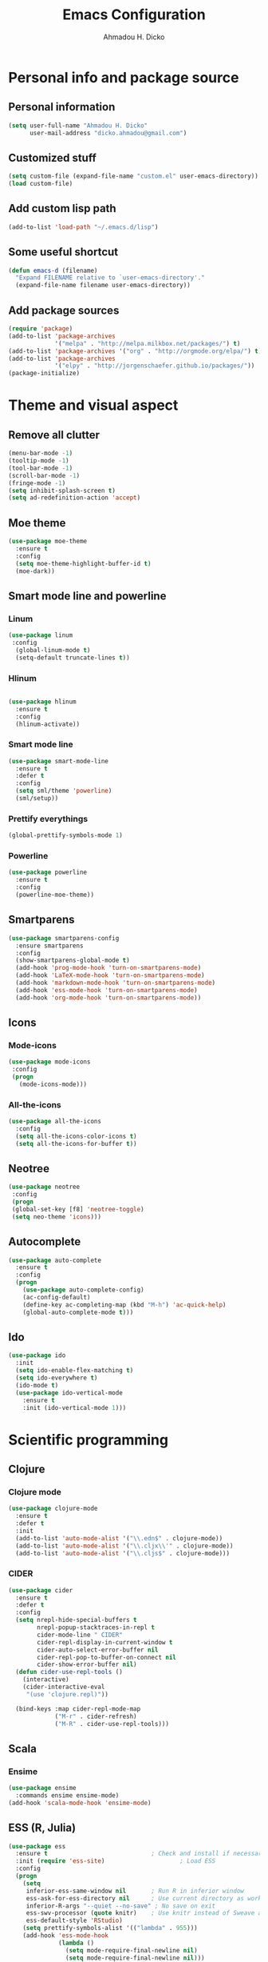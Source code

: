 #+TITLE: Emacs Configuration
#+AUTHOR: Ahmadou H. Dicko
#+EMAIL: dicko.ahmadou@gmail.com

* Personal info and package source
** Personal information

   #+begin_src emacs-lisp :tangle yes
(setq user-full-name "Ahmadou H. Dicko"
      user-mail-address "dicko.ahmadou@gmail.com")
   #+end_src

** Customized stuff

   #+begin_src emacs-lisp :tangle yes
(setq custom-file (expand-file-name "custom.el" user-emacs-directory))
(load custom-file)
   #+end_src

** Add custom lisp path
   #+BEGIN_SRC emacs-lisp :tangle yes
(add-to-list 'load-path "~/.emacs.d/lisp")
   #+end_src

** Some useful shortcut
   #+begin_src emacs-lisp :tangle yes
(defun emacs-d (filename)
  "Expand FILENAME relative to `user-emacs-directory'."
  (expand-file-name filename user-emacs-directory))
   #+end_src

** Add package sources
   #+begin_src emacs-lisp :tangle yes
(require 'package)
(add-to-list 'package-archives
             '("melpa" . "http://melpa.milkbox.net/packages/") t)
(add-to-list 'package-archives '("org" . "http://orgmode.org/elpa/") t)
(add-to-list 'package-archives
             '("elpy" . "http://jorgenschaefer.github.io/packages/"))
(package-initialize)
   #+end_src

* Theme and visual aspect
** Remove all clutter
   #+BEGIN_SRC emacs-lisp :tangle yes
(menu-bar-mode -1)
(tooltip-mode -1)
(tool-bar-mode -1)
(scroll-bar-mode -1)
(fringe-mode -1)
(setq inhibit-splash-screen t)
(setq ad-redefinition-action 'accept)
   #+END_SRC

** Moe theme
   #+begin_src emacs-lisp :tangle yes
(use-package moe-theme
  :ensure t
  :config
  (setq moe-theme-highlight-buffer-id t)
  (moe-dark))
   #+end_src
   
** Smart mode line and powerline
*** Linum 
    #+begin_src emacs-lisp :tangle yes
(use-package linum
 :config
  (global-linum-mode t)
  (setq-default truncate-lines t))
    #+end_src

*** Hlinum
    #+begin_src emacs-lisp :tangle yes

(use-package hlinum
  :ensure t
  :config
  (hlinum-activate))
    #+end_src

*** Smart mode line
    #+begin_src emacs-lisp :tangle no
(use-package smart-mode-line
  :ensure t
  :defer t
  :config
  (setq sml/theme 'powerline)
  (sml/setup))
    #+end_src

*** Prettify everythings
    #+begin_src emacs-lisp :tangle yes
(global-prettify-symbols-mode 1)
    #+end_src

*** Powerline
    #+begin_src emacs-lisp :tangle yes
(use-package powerline
  :ensure t
  :config
  (powerline-moe-theme))
    #+end_src

** Smartparens
   #+begin_src emacs-lisp :tangle yes
(use-package smartparens-config
  :ensure smartparens
  :config
  (show-smartparens-global-mode t)
  (add-hook 'prog-mode-hook 'turn-on-smartparens-mode)
  (add-hook 'LaTeX-mode-hook 'turn-on-smartparens-mode)
  (add-hook 'markdown-mode-hook 'turn-on-smartparens-mode)
  (add-hook 'ess-mode-hook 'turn-on-smartparens-mode)
  (add-hook 'org-mode-hook 'turn-on-smartparens-mode))
   #+end_src

** Icons
*** Mode-icons
    #+begin_src emacs-lisp :tangle yes
     (use-package mode-icons                 
      :config
      (progn
        (mode-icons-mode)))
    #+end_src


*** All-the-icons
    #+begin_src emacs-lisp :tangle yes
      (use-package all-the-icons
        :config
        (setq all-the-icons-color-icons t)
        (setq all-the-icons-for-buffer t))                 
    #+end_src


** Neotree 
   #+begin_src emacs-lisp :tangle yes
     (use-package neotree                 
      :config
      (progn
      (global-set-key [f8] 'neotree-toggle)
      (setq neo-theme 'icons)))
   #+end_src

** Autocomplete
   #+begin_src emacs-lisp :tangle yes
  (use-package auto-complete
    :ensure t
    :config
    (progn
      (use-package auto-complete-config)
      (ac-config-default)
      (define-key ac-completing-map (kbd "M-h") 'ac-quick-help)
      (global-auto-complete-mode t)))  
   #+end_src
** Ido
   #+begin_src emacs-lisp :tangle yes
(use-package ido
  :init
  (setq ido-enable-flex-matching t)
  (setq ido-everywhere t)
  (ido-mode t)
  (use-package ido-vertical-mode
    :ensure t
    :init (ido-vertical-mode 1)))
   #+end_src

* Scientific programming
** Clojure
*** Clojure mode
    #+begin_src emacs-lisp :tangle no
(use-package clojure-mode
  :ensure t
  :defer t
  :init
  (add-to-list 'auto-mode-alist '("\\.edn$" . clojure-mode))
  (add-to-list 'auto-mode-alist '("\\.cljx\\'" . clojure-mode))
  (add-to-list 'auto-mode-alist '("\\.cljs$" . clojure-mode)))
    #+end_src

*** CIDER

    #+begin_src emacs-lisp :tangle no
(use-package cider
  :ensure t
  :defer t
  :config
  (setq nrepl-hide-special-buffers t
        nrepl-popup-stacktraces-in-repl t
        cider-mode-line " CIDER"
        cider-repl-display-in-current-window t
        cider-auto-select-error-buffer nil
        cider-repl-pop-to-buffer-on-connect nil
        cider-show-error-buffer nil)
  (defun cider-use-repl-tools ()
    (interactive)
    (cider-interactive-eval
     "(use 'clojure.repl)"))

  (bind-keys :map cider-repl-mode-map
             ("M-r" . cider-refresh)
             ("M-R" . cider-use-repl-tools)))
    #+end_src

** Scala
*** Ensime
    #+begin_src emacs-lisp :tangle no
(use-package ensime
  :commands ensime ensime-mode)
(add-hook 'scala-mode-hook 'ensime-mode)
    #+end_src
** ESS (R, Julia)

   #+begin_src emacs-lisp :tangle yes
     (use-package ess
       :ensure t                             ; Check and install if necessary
       :init (require 'ess-site)                     ; Load ESS
       :config
       (progn
         (setq
          inferior-ess-same-window nil       ; Run R in inferior window
          ess-ask-for-ess-directory nil      ; Use current directory as working directory
          inferior-R-args "--quiet --no-save" ; No save on exit
          ess-swv-processor (quote knitr)    ; Use knitr instead of Sweave as ESS processor
          ess-default-style 'RStudio)
         (setq prettify-symbols-alist '(("lambda" . 955)))
         (add-hook 'ess-mode-hook
                   (lambda ()
                     (setq mode-require-final-newline nil)
                     (setq mode-require-final-newline nil)))
         (add-hook 'ess-mode-hook 'projectile-mode) 
         (add-hook 'ess-help-mode-hook '(lambda ()
                                          (when (string= ess-dialect "R")
                                            (poly-ess-help+r-mode))))
         (add-hook 'ess-R-post-run-hook 'smartparens-mode)
         (add-hook 'iESS-mode-hook 'ansi-color-for-comint-mode-on)
         (add-to-list 'comint-output-filter-functions 'ansi-color-process-output)))
   #+end_src


** Python
*** Python mode customization
    #+begin_src emacs-lisp :tangle yes
      (setq python-shell-interpreter "ipython" 
            python-shell-interpreter-args "-i --simple-prompt --pprint")
      (add-hook 'python-mode-hook 'elpy-mode)
    #+end_src

*** Python-x ESS inspired 
    #+begin_src emacs-lisp :tangle no
     (use-package python-x
       :ensure t
       :config
       (python-x-setup))
    #+end_src

*** Elpy mode
    #+begin_src emacs-lisp :tangle yes
     (use-package elpy
       :ensure t
       :defer 2
       :config
       (remove-hook 'elpy-modules 'elpy-module-flymake)
       (remove-hook 'elpy-modules 'elpy-module-yasnippet)
       (define-key elpy-mode-map (kbd "C-c C-n") 'elpy-shell-send-current-statement)
       (define-key elpy-mode-map (kbd "C-c C-v") 'elpy-doc)
       (elpy-enable))
    #+end_src



** Misc
   #+begin_src emacs-lisp :tangle no
(load-library "pspp-mode.el")
(require 'pspp-mode)
   #+end_src
* Literal programming
** LateX
   #+begin_src emacs-lisp :tangle yes
  (use-package tex-site                   ; AUCTeX
    :ensure auctex                        ; Check and install if necessary
    :config 
    (progn
      (setq
       TeX-parse-self t                   ; Enable parse on load.
       TeX-auto-save nil                  ; Do not use folder 'auto' 
       TeX-auto-global nil                ;   (useful in case of a master)
       TeX-PDF-mode t                     ; Compile as PDF
       TeX-show-compilation t             ; Show compilation buffer
       TeX-source-correlate-mode t    
       reftex-plug-into-AUCTeX t          ; Plug RefTeX to AUCTeX
       reftex-default-bibliography '("~/Biblio/bibtex/biblio_thesis.bib")) ; Define default bib file
       (add-hook 'LaTeX-mode-hook 
                (lambda ()
                  (LaTeX-math-mode)       ; math mode
                  (flyspell-mode)         ; Flyspell checking
                  (turn-on-reftex)        ; RefTeX on
                  (setq 
                   TeX-clean-confirm nil ; Clean up intermediary files without confirm
                   TeX-command-default "LatexMk"))))
    (use-package auto-complete-auctex     ; AUCTeX completions using auto-complete.el
      :ensure t)                          ; Check and install if necessary
    (use-package auctex-latexmk           ; Integration of LaTeXmk                                          ; https://github.com/tom-tan/auctex-latexmk
      :ensure t                           ; Check and install if necessary
      :config
      (progn
        (require 'auctex-latexmk)         ; Load LaTeXmk
        (auctex-latexmk-setup))))          ; Enable --pvc mode for continuous compilation
   #+end_src

** Org-mode
   #+begin_src emacs-lisp :tangle yes
     (use-package org
       :mode (("\\.org$" . org-mode))
       :ensure org-plus-contrib
       :config
       (progn
         (setq org-latex-default-packages-alist (delete '("AUTO" "inputenc" t)
                                                        org-latex-default-packages-alist))
         (setq org-latex-default-packages-alist (delete '("T1" "fontenc" t)
                                                        org-latex-default-packages-alist))
         (add-to-list 'org-latex-packages-alist '("" "minted"))
         (setq org-latex-pdf-process
               '("latexmk -pdflatex='xelatex -shell-escape -interaction nonstopmode' -pdf -f %f"))
         (setq org-src-fontify-natively t)
         (setq org-odt-preferred-output-format "docx")
         (setq org-latex-listings 'minted)
         (setq org-latex-minted-options
               '(("frame" "lines")
                 ("fontsize" "\\footnotesize")))
         (setq org-latex-custom-lang-environments
               '((R "rcode")))
         (org-babel-do-load-languages
          'org-babel-load-languages
          '((emacs-lisp . t)
            (latex . t)
            (shell . t)
            (sql . t)
            (julia . t)
            (python . t)    
            (ipython . t)    
            (R . t))))
       (add-hook 'org-mode-hook
                 (lambda ()
                   (push '("+begin_src" . ?¦) prettify-symbols-alist)
                   (push '("+end_src" . ?¦) prettify-symbols-alist)
                   (push '("+BEGIN_SRC" . ?¦) prettify-symbols-alist)
                   (push '("+END_SRC" . ?¦) prettify-symbols-alist)))
       (setq org-confirm-babel-evaluate nil)
       (add-hook 'org-babel-after-execute-hook 'org-display-inline-images) 
       (add-hook 'org-mode-hook 'org-display-inline-images))
   #+end_src

*** Org pres
    #+begin_src emacs-lisp :tangle yes
      ;; (load-library "org-remark/ox-remark.el")
      (require 'ox-reveal)
      ;; (require 'ox-remark)
    #+end_src


*** Org-ravel
    #+begin_src emacs-lisp :tangle no
(load-library "ox-ravel.el")
(require 'ox-ravel)
    #+end_src

** Markdown
   #+begin_src emacs-lisp :tangle yes
(use-package markdown-mode
  :ensure t
  :mode (("\\.markdown\\'" . markdown-mode)
         ("\\.md\\'"       . markdown-mode)))
   #+end_src

** Polymode
   #+begin_src emacs-lisp :tangle yes
  (use-package polymode           ; ESS with polymode
    :ensure t                         ; https://github.com/vitoshka/polymode
    :config
    (progn
      (require 'poly-R)               
      (require 'poly-markdown)
      (require 'poly-noweb)
      (add-to-list 'auto-mode-alist '("\\.md" . poly-markdown-mode)) ; Markdown files
      (add-to-list 'auto-mode-alist '("\\.Rmd" . poly-markdown+r-mode))
      (add-to-list 'auto-mode-alist '("\\.Rpres" . poly-markdown+r-mode))
      (add-to-list 'auto-mode-alist '("\\.Snw" . poly-noweb+r-mode)) ; Sweave files
      (add-to-list 'auto-mode-alist '("\\.Rnw" . poly-noweb+r-mode)) ; Sweave files
      (add-to-list 'auto-mode-alist '("\\.Rd" . poly-ess-help+r-mode))))
   #+end_src

* Other tools 
** Magit
   #+begin_src emacs-lisp :tangle yes
(use-package magit
  :ensure t
  :bind ("C-c g" . magit-status)
  :config
  (define-key magit-status-mode-map (kbd "q") 'magit-quit-session))
   #+end_src

** Projectile
   #+BEGIN_SRC emacs-lisp :tangle yes
    (use-package projectile
      :ensure t
      :defer t)
   #+end_src

** Mu4e
   #+begin_src emacs-lisp :tangle yes
     (use-package mu4e
       :init
       (progn
         (use-package mu4e-contrib)
         (use-package gnus-dired)
         (use-package smtpmail)
         (setq mu4e-maildir "~/.mail/cirad")
         (setq mu4e-drafts-folder "/Drafts")
         (setq mu4e-sent-folder   "/Sent")
         (setq mu4e-trash-folder  "/Trash")
         (setq mu4e-maildir-shortcuts
               '( ("/Inbox"             . ?i)
                  ("/Sent"              . ?s)
                  ("/Drafts"            . ?d)
                  ("/Trash"             . ?t)))
         (setq mu4e-change-filenames-when-moving t)
         (setq mu4e-get-mail-command "mbsync -a")
         (setq mu4e-show-images t)
         (setq mu4e-html2text-command 'mu4e-shr2text)
         (setq mu4e-update-interval 900)
         (setq mu4e-attachment-dir "~/Downloads")
         (setq
          mu4e-reply-to-address "ahmadou-hamady.dicko@cirad.fr"
          user-mail-address "ahmadou-hamady.dicko@cirad.fr"
          user-full-name  "Ahmadou H. Dicko"
          mu4e-compose-signature
          (concat
           "Ahmadou H. Dicko\n"
           "Post-doctoral researcher\n"
           "CIRAD/INRA UMR117 ASTRE\n"))
           ;;send mail using postfix
           ;; (setq send-mail-function 'sendmail-send-it)
           ;; (setq message-send-mail-function 'message-send-mail-with-sendmail)
           (setq message-send-mail-function 'smtpmail-send-it
           smtpmail-stream-type 'starttls
           smtpmail-default-smtp-server "smtp.cirad.fr"
           smtpmail-smtp-server "smtp.cirad.fr"
           smtpmail-smtp-service 587)
         (setq message-kill-buffer-on-exit t)
         (setq mu4e-confirm-quit nil)
         ;; make the `gnus-dired-mail-buffers' function also work on
         ;; message-mode derived modes, such as mu4e-compose-mode
         (defun gnus-dired-mail-buffers ()
           "Return a list of active message buffers."
           (let (buffers)
         (save-current-buffer
           (dolist (buffer (buffer-list t))
             (set-buffer buffer)
             (when (and (derived-mode-p 'message-mode)
                        (null message-sent-message-via))
               (push (buffer-name buffer) buffers))))
         (nreverse buffers)))
         (setq gnus-dired-mail-mode 'mu4e-user-agent)
         (add-hook 'dired-mode-hook 'turn-on-gnus-dired-mode)))
   #+end_src

** Eww
   #+begin_src emacs-lisp :tangle yes
  (use-package eww-lnum
    :ensure t
    :init
    (eval-after-load "eww"
      '(progn (define-key eww-mode-map "f" 'eww-lnum-follow)
              (define-key eww-mode-map "F" 'eww-lnum-universal)))
    :config
    (setq browse-url-browser-function 'eww-browse-url))

   #+end_src
** Tramp
   #+begin_src emacs-lisp :tangle yes
(setq tramp-default-method "ssh")
   #+end_src

